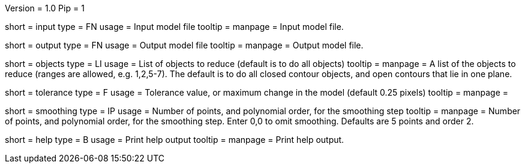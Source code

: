 Version = 1.0
Pip = 1

[Field = InputFile]
short = input
type = FN
usage = Input model file
tooltip = 
manpage = Input model file. 

[Field = OutputFile]
short = output
type = FN
usage = Output model file
tooltip = 
manpage = Output model file. 

[Field = ObjectsToReduce]
short = objects
type = LI
usage = List of objects to reduce (default is to do all objects)
tooltip = 
manpage = A list of the objects to reduce (ranges are allowed, e.g. 1,2,5-7).
The default is to do all closed contour objects, and open contours that lie in
one plane.

[Field = Tolerance]
short = tolerance
type = F
usage =  Tolerance value, or maximum change in the model (default 0.25 pixels)
tooltip = 
manpage = 

[Field = SmoothingPointsAndOrder]
short = smoothing
type = IP
usage = Number of points, and polynomial order, for the smoothing step
tooltip = 
manpage = Number of points, and polynomial order, for the smoothing step.
Enter 0,0 to omit smoothing.  Defaults are 5 points and order 2.

[Field = usage]
short = help
type = B
usage = Print help output
tooltip = 
manpage = Print help output. 
